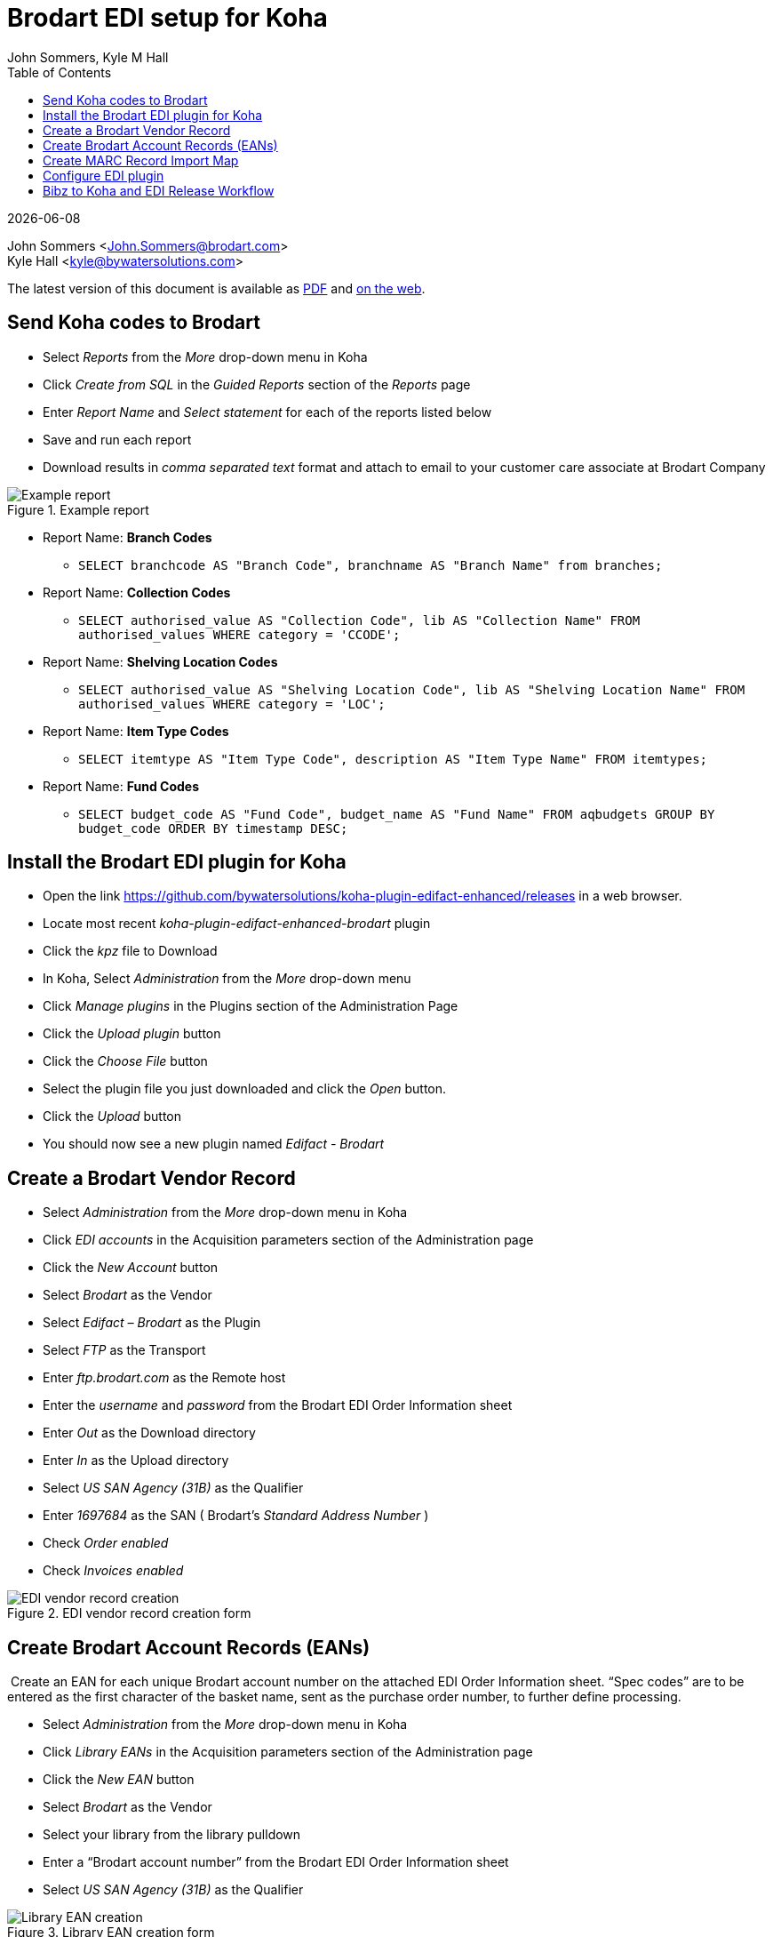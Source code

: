 = Brodart EDI setup for Koha
John Sommers, Kyle M Hall
:toc:
:icons: font
:source-highlighter: rouge
:title-logo-image: cover.png

{docdate}

John Sommers <John.Sommers@brodart.com> +
Kyle Hall <kyle@bywatersolutions.com> +

The latest version of this document is available as https://github.com/bywatersolutions/koha-plugin-edifact-enhanced/blob/brodart/INSTALLATION/INSTALLATION.pdf[PDF] and https://github.com/bywatersolutions/koha-plugin-edifact-enhanced/blob/brodart/INSTALLATION/INSTALLATION.adoc[on the web].

== Send Koha codes to Brodart

* Select _Reports_ from the _More_ drop-down menu in Koha
* Click _Create from SQL_ in the _Guided Reports_ section of the _Reports_ page
* Enter _Report Name_ and _Select statement_ for each of the reports listed below
* Save and run each report
* Download results in _comma separated text_ format and attach to email to your customer care associate at Brodart Company

.Example report
image::reports.png[Example report]

* Report Name: *Branch Codes*
** `+SELECT branchcode AS "Branch Code", branchname AS "Branch Name" from branches;+`
* Report Name: *Collection Codes *
** `+SELECT authorised_value AS "Collection Code", lib AS "Collection Name" FROM authorised_values WHERE category = 'CCODE';+`
* Report Name: *Shelving Location Codes*
** `+SELECT authorised_value AS "Shelving Location Code", lib AS "Shelving Location Name" FROM authorised_values WHERE category = 'LOC';+`
* Report Name: *Item Type Codes*
** `+SELECT itemtype AS "Item Type Code", description AS "Item Type Name" FROM itemtypes;+`
* Report Name: *Fund Codes*
** `+SELECT budget_code AS "Fund Code", budget_name AS "Fund Name" FROM aqbudgets GROUP BY budget_code ORDER BY timestamp DESC;+`

== Install the Brodart EDI plugin for Koha

* Open the link https://github.com/bywatersolutions/koha-plugin-edifact-enhanced/releases in a web browser.
* Locate most recent _koha-plugin-edifact-enhanced-brodart_ plugin
* Click the _kpz_ file to Download
* In Koha, Select _Administration_ from the _More_ drop-down menu
* Click _Manage plugins_ in the Plugins section of the Administration Page
* Click the _Upload plugin_ button
* Click the _Choose File_ button
* Select the plugin file you just downloaded and click the _Open_ button.
* Click the _Upload_ button
* You should now see a new plugin named _Edifact - Brodart_

== Create a Brodart Vendor Record

* Select _Administration_ from the _More_ drop-down menu in Koha
* Click _EDI accounts_ in the Acquisition parameters section of the Administration page
* Click the _New Account_ button
* Select _Brodart_ as the Vendor
* Select _Edifact – Brodart_ as the Plugin
* Select _FTP_ as the Transport
* Enter _ftp.brodart.com_ as the Remote host
* Enter the _username_ and _password_ from the Brodart EDI Order Information sheet
* Enter _Out_ as the Download directory
* Enter _In_ as the Upload directory
* Select _US SAN Agency (31B)_ as the Qualifier
* Enter _1697684_ as the SAN ( Brodart's _Standard Address Number_ )
* Check _Order enabled_
* Check _Invoices enabled_

.EDI vendor record creation form
image::edi_account_creation.png[EDI vendor record creation]

== Create Brodart Account Records (EANs)

 Create an EAN for each unique Brodart account number on the attached EDI Order Information sheet.  “Spec codes” are to be entered as the first character of the basket name, sent as the purchase order number, to further define processing.

* Select _Administration_ from the _More_ drop-down menu in Koha
* Click _Library EANs_ in the Acquisition parameters section of the Administration page
* Click the _New EAN_ button
* Select _Brodart_ as the Vendor
* Select your library from the library pulldown
* Enter a “Brodart account number” from the Brodart EDI Order Information sheet
* Select _US SAN Agency (31B)_ as the Qualifier

.Library EAN creation form
image::new_ean.png[Library EAN creation]

== Create MARC Record Import Map

* Select “Administration” from the “More” drop-down menu in Koha
* Click “Global system preferences” on the Administration page
* Click the “Click to Edit” hyperlink in the field to the right of “MarcItemFieldsToOrder”
* Enter the following information into the data entry box
+
....
homebranch: 946$a 
holdingbranch: 946$a 
budget_code: 946$f
itype: 946$y 
notforloan: 946$l
ccode: 946$t
loc: 946$8
quantity: 946$q
price: 946$p
replacementprice: 946$p
itemcallnumber: 946$n
notforloan: 946$7
....
* Click “Save all Acquisitions preferences” button

.Koha system preference *MarcItemFieldsToOrder*
image::marc_item_fields_to_order.png[MarcItemFieldsToOrder]

== Configure EDI plugin

* Browse to Administration => Manage Plugins
* Click the “Actions” button on the row for the “Edifact - Brodart” plugin, select the “Configure” option.
* Enter the following data into the plugin `Configuration options`:
** Buyer SAN
*** Buyer qualifier: US SAN Agency
*** Buyer SAN: Enter the buyer SAN Brodart has provided you
*** Fields to send in
**** Header: checked
** Library EAN
*** NAD+BY: checked
** File suffixes
*** Order file: ord
*** Invoice file: inv
** LIN values:
*** EAN: checked
*** ISBN: checked
** ISBN options
*** Force the user of the first ISBN if sending ISBN in the LIN segment: checked
** PIA values
*** EAN: checked
*** ISSN: checked
*** ISBN-10: checked
*** ISBN-13: checked
*** UPC: checked
*** Product ID: checked
** GIR values:
*** Mapping
+
....
LLO: homebranch
LST: itype 
LSC: ccode 
LSL: location
LSB: biblionumber 
LSI: itemnumber 
LSF: budget_code
LSN: itemcallnumber
....
** Other ORDER configurations
*** Send basket name: checked
** Other INVOICE configurations
*** Shipping budget from order line: checked
*** Shipping - MOA+8: checked
*** Close invoice on receipt: checked _(optional)_
*** Add item note receipt: checked _(optional)_
* Click _Save Configuration_ button.

.Plugin configuration, 1 of 2
image::plugin_config_1.png[Plugin configuration, image 1]
.Plugin configuration, 2 of 2
image::plugin_config_2.png[Plugin configuration, image 2]


== Bibz to Koha and EDI Release Workflow

* Download the On Order records from Bibz
* In Koha, ensure the system preference _AcqCreateItem_ option set to _placing an order_
* Create the basket in Koha
* Stage on order records in Koha
* Add records from staged file to basket
* Save the imported records and double check the basket totals match the cart in Brodart
* Submit EDI order from Koha
* Delete the cart from Brodart’s site.
 
